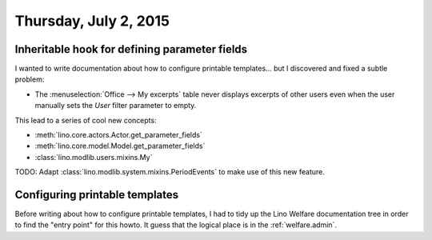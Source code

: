 ======================
Thursday, July 2, 2015
======================

Inheritable hook for defining parameter fields
==============================================

I wanted to write documentation about how to configure printable
templates... but I discovered and fixed a subtle problem:

- The :menuselection:`Office --> My excerpts` table never displays
  excerpts of other users even when the user manually sets the `User`
  filter parameter to empty.

This lead to a series of cool new concepts:

- :meth:`lino.core.actors.Actor.get_parameter_fields`
- :meth:`lino.core.model.Model.get_parameter_fields`
- :class:`lino.modlib.users.mixins.My`


TODO: Adapt :class:`lino.modlib.system.mixins.PeriodEvents` to make
use of this new feature.

Configuring printable templates
===============================

Before writing about how to configure printable templates, I had to
tidy up the Lino Welfare documentation tree in order to find the
"entry point" for this howto. It guess that the logical place is in
the :ref:`welfare.admin`.
